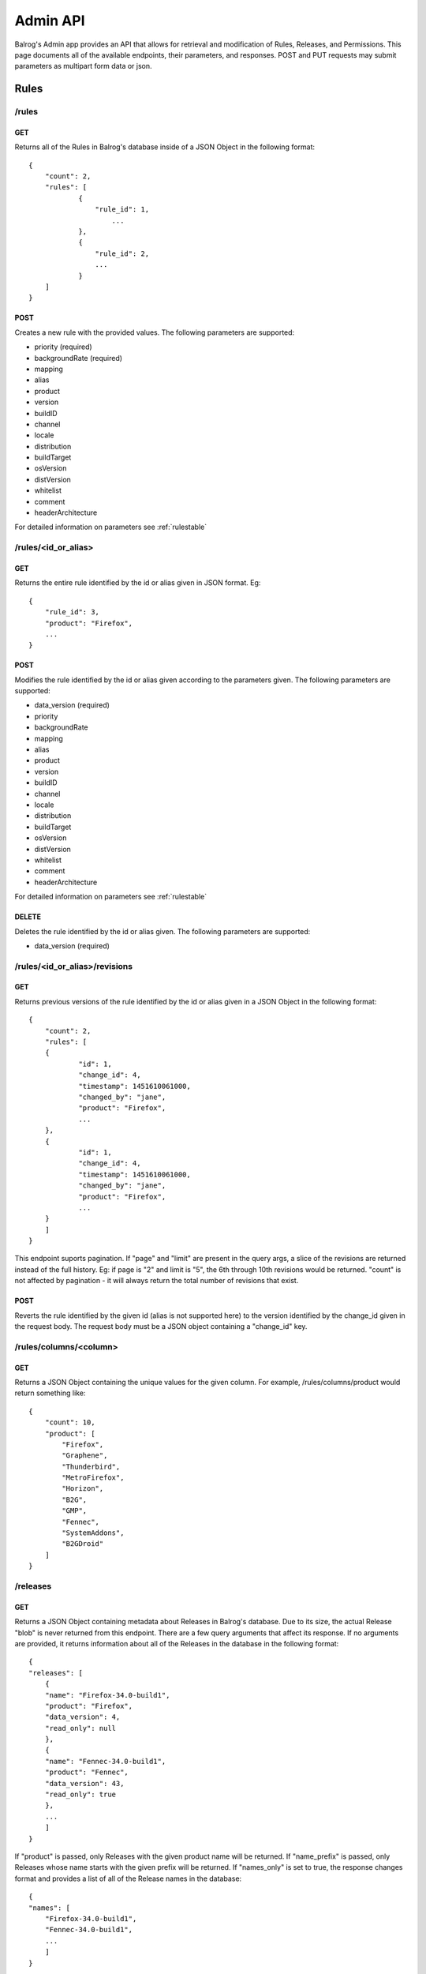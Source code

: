 .. _adminapi:

=========
Admin API
=========

Balrog's Admin app provides an API that allows for retrieval and modification of Rules, Releases, and Permissions. 
This page documents all of the available endpoints, their parameters, and responses.
POST and PUT requests may submit parameters as multipart form data or json.

-----
Rules
-----


**/rules**
----------

GET
***

Returns all of the Rules in Balrog's database inside of a JSON Object in the following format:

::

    {
        "count": 2,
        "rules": [
    		{
    		    "rule_id": 1,
      			...
    		},
    		{
      		    "rule_id": 2,
      		    ...
    		}
        ]
    }


POST
****
Creates a new rule with the provided values. 
The following parameters are supported:

-   priority (required)
-   backgroundRate (required)
-   mapping
-   alias
-   product
-   version
-   buildID
-   channel
-   locale
-   distribution
-   buildTarget
-   osVersion
-   distVersion
-   whitelist
-   comment
-   headerArchitecture

For detailed information on parameters see :ref:`rulestable`


**/rules/<id_or_alias>**
------------------------

GET
***

Returns the entire rule identified by the id or alias given in JSON format. Eg:

::	

    {
        "rule_id": 3,
        "product": "Firefox",
        ...
    }

POST
****

Modifies the rule identified by the id or alias given according to the parameters given.
The following parameters are supported:

- 	data_version (required)
-   priority
-   backgroundRate
-   mapping
-   alias
-   product
-   version
-   buildID
-   channel
-   locale
-   distribution
-   buildTarget
-   osVersion
-   distVersion
-   whitelist
-   comment
-   headerArchitecture

For detailed information on parameters see :ref:`rulestable`

DELETE
******

Deletes the rule identified by the id or alias given. The following parameters are supported:

-	data_version (required)
 

 
**/rules/<id_or_alias>/revisions**
----------------------------------

GET
***

Returns previous versions of the rule identified by the id or alias given in a JSON Object in the following format:

::

    {
    	"count": 2,
    	"rules": [
    	{
    		"id": 1,
    		"change_id": 4,
    		"timestamp": 1451610061000,
    		"changed_by": "jane",
    		"product": "Firefox",
    		...
    	},
    	{
    		"id": 1,
    		"change_id": 4,
    		"timestamp": 1451610061000,
    		"changed_by": "jane",
    		"product": "Firefox",
    		...	
    	}   
        ]
    }

This endpoint suports pagination. 
If "page" and "limit" are present in the query args, a slice of the revisions are returned instead of the full history. 
Eg: if page is "2" and limit is "5", the 6th through 10th revisions would be returned. "count" is not affected by pagination - it will always return the total number of revisions that exist.


POST
****

Reverts the rule identified by the given id (alias is not supported here) to the version identified by the change_id given in the request body. 
The request body must be a JSON object containing a "change_id" key.


**/rules/columns/<column>**
---------------------------

GET
***

Returns a JSON Object containing the unique values for the given column.
For example, /rules/columns/product would return something like:

::

    {
        "count": 10,
        "product": [
            "Firefox",
            "Graphene",
            "Thunderbird",
            "MetroFirefox",
            "Horizon",
            "B2G",
            "GMP",
            "Fennec",
            "SystemAddons",
            "B2GDroid"
        ]
    }



**/releases**
-------------

GET
***

Returns a JSON Object containing metadata about Releases in Balrog's database. 
Due to its size, the actual Release "blob" is never returned from this endpoint. 
There are a few query arguments that affect its response.
If no arguments are provided, it returns information about all of the Releases in the database in the following format:

::

    {
    "releases": [
        {
        "name": "Firefox-34.0-build1",
        "product": "Firefox",
        "data_version": 4,
        "read_only": null
        },
        {
        "name": "Fennec-34.0-build1",
        "product": "Fennec",
        "data_version": 43,
        "read_only": true
        },
        ...
        ]
    }



If "product" is passed, only Releases with the given product name will be returned.
If "name_prefix" is passed, only Releases whose name starts with the given prefix will be returned.
If "names_only" is set to true, the response changes format and provides a list of all of the Release names in the database:

::

    {
    "names": [
        "Firefox-34.0-build1",
        "Fennec-34.0-build1",
        ...
        ]
    }


POST
****

Creates a new Release with the provided values. The following parameters are supported:

-	name (required)
-	product (required)
-	blob (required)


**/releases/<release>**
-----------------------

GET
***

Returns the "data" portion of the named Release, which is a JSON Object. 
If "pretty" is present in the query string and set to true, it will be pretty formatted. For example:

::

    {
    "name": "Firefox-mozilla-central-nightly-latest",
    "schema_version": 4,
    "platforms": {
        "WINNT_x86-msvc": {
        ...
        }
        }
    }


PUT
***

Overwrites the named Release with the data given. 
The "blob" field is completely overridden with the new one, not updated. 
If the Release does not exist, it is created. The following parameters are supported:

-	name (required)
-	product (required)
-	blob (required)
-	data_version (required if the Release already exists)

POST
****

Updates the named Release with the data given. 
The "blob" field is updated with the new one instead of being completely overriden. 
If the Release does not exist, it is created. 
The following parameters are supported:

-	product (required)
-	data (required)
-	data_version (required if the Release already exists)
-	hashFunction
-	schema_version
-	copyTo
-	alias

DELETE
******

Deletes the named Release. 
The following parameters are supported:

- data_version (required)


**/releases/<release>/read_only**
---------------------------------

GET
***

Returns whether or not the named Release is marked as read_only. Eg:

::

    {
        "read_only": true
    }


**/releases/<release>/builds/<platform>/<locale>**
--------------------------------------------------

GET
***

Returns the platform+locale specific data of the named Release, which is a JSON Object. Eg:


::

    {
      "buildID": "20160329030246",
      "appVersion": "48.0a1",
      "displayVersion": "48.0a1",
      "platformVersion": "48.0a1",
      "partials": [
        {
          "fileUrl": "https://mozilla-nightly-updates.s3.amazonaws.com/mozilla-central/20160329030246/Firefox-mozilla-central-48.0a1-win32-de-20160327030437-20160329030246.partial.mar?versionId=uIza17vCjTuL6XVvCvtpzlVVQSelUdJm",
          "from": "Firefox-mozilla-central-nightly-20160327030437",
          "hashValue": "0d36245eedef3bfce927339ee89da58400f8afa5a8cc8b4323f7407660f291bbfa1f00527665d5f16614de679723b874d92d650dbf319ffbfa1e672729ba09c9",
          "filesize": 10388948
        }
      ],
      "completes": [
        {
          "fileUrl": "https://mozilla-nightly-updates.s3.amazonaws.com/mozilla-central/20160329030246/Firefox-mozilla-central-48.0a1-win32-de.complete.mar?versionId=sdNQURDy9.8GH3P4SLdO1V.XtA9MLIzu",
          "from": "*",
          "hashValue": "981082f1b7f5264d88aa017f45362aac362990842b82a0934e70506c1536304b0fda6beb229b7ef56b153d71b69669cc92b5f2987d282cc026e9ed993b88e582",
          "filesize": 53656493
        }
      ]
    }


PUT
***

Sets or unsets the read_only flag of the named Release. 
The following parameters are supported:

-	name (required)
-	data_version (required)
-	read_only


**/releases/<release>/revisions**
---------------------------------

GET
***

Returns previous versions of the named Release in a JSON Object in the following format:

::

    {
      "count": 1
      "rules": [
        {
          "id": 1,
          "change_id": 4,
          "timestamp": 1451610061000,
          "changed_by": "jane",
          "product": "Firefox",
          ...
        }
      ]
    }


This endpoint suports pagination. 
If "page" and "limit" are present in the query args, a slice of the revisions are returned instead of the full history. 
Eg: if page is "2" and limit is "5", the 6th through 10th revisions would be returned. "count" is not affected by pagination - it will always return the total number of revisions that exist.

POST
****

Reverts the named Release to the version identified by the change_id given in the request body. 
The request body must be a JSON object containing a "change_id" key.


**/releases/columns/<column>**
------------------------------

GET
***
Returns a JSON Object containing the unique values for the given column. 
For example, /releases/columns/product would return something like:

::

    {
      "count": 10,
      "product": [
        "Firefox",
        "Graphene",
        "Thunderbird",
        "MetroFirefox",
        "Horizon",
        "B2G",
        "GMP",
        "Fennec",
        "SystemAddons",
        "B2GDroid"
      ]
    }


**/users**
----------

GET
***

Returns all of the users known to Balrog inside of a JSON Object in the following format:

::

    {
      "users": [
        "bhearsum@mozilla.com",
        "ffxbld",
        "nthomas@mozilla.com",
        ...
      ]
    }


Note that Balrog only tracks permisssions, not accounts, so this list does not include users who are able to login, but have no permissions to change anything.

**/users/<username>/permissions**
---------------------------------

GET
***

Returns all of the permissions that the given username has been granted in a JSON Object in the following format:

::

    {
        "/releases/:name": {
            "data_version": 1,
            "options": {
              "method": "POST,
              "product": [
                "Firefox",
                "Fennec"
              ]
            }
        },
        ...
    }


**/users/<username>/permissions/<permission>**
----------------------------------------------

GET
***

Returns the details of the named permission for the username given in a JSON Object in the following format:

::

    {
      "data_version": 1,
      "options": {
        "method": "POST,
        "product": [
          "Firefox",
          "Fennec"
        ]
      }
    }

PUT
***

Overwrites the details of named permission for the username given. If the permission does not exist, it is created. The following parameters are supported:

-	data_version (required if the permission already exists)
-	options

POST
****

Overwrites the details of named permission for the username given. The following parameters are supported:

-	data_version (required)
-	options

DELETE
******

Deletes the named permission for the username given. The following parameters are supported:

-	data_version (required)


**/csrf_token**
---------------


GET
***

Returns an empty response with a valid CSRF token in the X-CSRF-Token header.

**/history/view/<table>/<change_id>/<field>**
---------------------------------------------

GET
***

Returns the value of the named field from the named table at the specified change_id.

**/history/diff/<table>/<change_id>/<field>**
---------------------------------------------

GET
***

Returns a diff of the value of the named field from the named table at the specified change_id vs. the previous change to that object.










